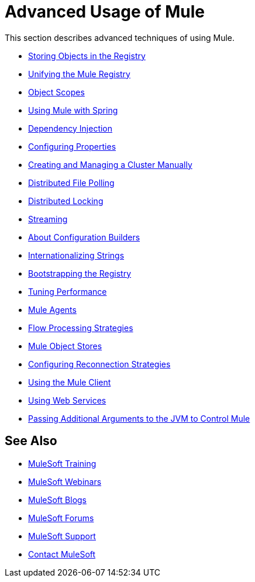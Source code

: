 = Advanced Usage of Mule
:keywords: configuration, mule

This section describes advanced techniques of using Mule.

* link:/mule-user-guide/v/3.8/storing-objects-in-the-registry[Storing Objects in the Registry]
* link:/mule-user-guide/v/3.8/unifying-the-mule-registry[Unifying the Mule Registry]
* link:/mule-user-guide/v/3.8/object-scopes[Object Scopes]
* link:/mule-user-guide/v/3.8/using-mule-with-spring[Using Mule with Spring]
* link:/mule-user-guide/v/3.8/dependency-injection[Dependency Injection]
* link:/mule-user-guide/v/3.8/configuring-properties[Configuring Properties]
* link:/mule-user-guide/v/3.8/creating-and-managing-a-cluster-manually[Creating and Managing a Cluster Manually]
* link:/mule-user-guide/v/3.8/distributed-file-polling[Distributed File Polling]
* link:/mule-user-guide/v/3.8/distributed-locking[Distributed Locking]
* link:/mule-user-guide/v/3.8/streaming[Streaming]
* link:/mule-user-guide/v/3.8/about-configuration-builders[About Configuration Builders]
* link:/mule-user-guide/v/3.8/internationalizing-strings[Internationalizing Strings]
* link:/mule-user-guide/v/3.8/bootstrapping-the-registry[Bootstrapping the Registry]
* link:/mule-user-guide/v/3.8/tuning-performance[Tuning Performance]
* link:/mule-user-guide/v/3.8/mule-agents[Mule Agents]
* link:/mule-user-guide/v/3.8/flow-processing-strategies[Flow Processing Strategies]
* link:/mule-user-guide/v/3.8/mule-object-stores[Mule Object Stores]
* link:/mule-user-guide/v/3.8/configuring-reconnection-strategies[Configuring Reconnection Strategies]
* link:/mule-user-guide/v/3.8/using-the-mule-client[Using the Mule Client]
* link:/mule-user-guide/v/3.8/using-web-services[Using Web Services]
* link:/mule-user-guide/v/3.8/passing-additional-arguments-to-the-jvm-to-control-mule[Passing Additional Arguments to the JVM to Control Mule]

== See Also

* link:http://training.mulesoft.com[MuleSoft Training]
* link:https://www.mulesoft.com/webinars[MuleSoft Webinars]
* link:http://blogs.mulesoft.com[MuleSoft Blogs]
* link:http://forums.mulesoft.com[MuleSoft Forums]
* link:https://www.mulesoft.com/support-and-services/mule-esb-support-license-subscription[MuleSoft Support]
* mailto:support@mulesoft.com[Contact MuleSoft]

